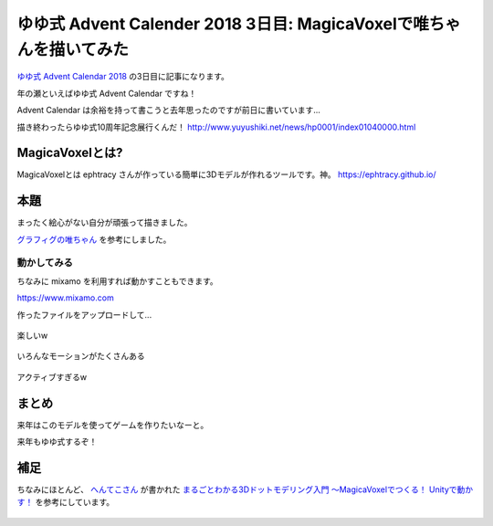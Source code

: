 ゆゆ式 Advent Calender 2018 3日目: MagicaVoxelで唯ちゃんを描いてみた
==================================================================

`ゆゆ式 Advent Calendar 2018 <https://adventar.org/calendars/3137>`__ の3日目に記事になります。

.. more::

年の瀬といえばゆゆ式 Advent Calendar ですね！

Advent Calendar は余裕を持って書こうと去年思ったのですが前日に書いています...  

描き終わったらゆゆ式10周年記念展行くんだ！
http://www.yuyushiki.net/news/hp0001/index01040000.html

.. figure:: https://user-images.githubusercontent.com/3356758/49336080-98659700-f63e-11e8-9fe9-412ed7c77d52.jpg
   :scale: 30

MagicaVoxelとは?
-----------------

MagicaVoxelとは ephtracy さんが作っている簡単に3Dモデルが作れるツールです。神。
https://ephtracy.github.io/

.. figure:: https://user-images.githubusercontent.com/3356758/49336159-01014380-f640-11e8-871c-0fea3dd70f77.png
   :scale: 30
   :target: https://ephtracy.github.io/

本題
----

まったく絵心がない自分が頑張って描きました。

`グラフィグの唯ちゃん <http://graphig.net/detail/id/00000050131>`__ を参考にしました。

.. figure:: https://user-images.githubusercontent.com/3356758/49336256-e16b1a80-f641-11e8-8439-73a7198d24f0.png
   :scale: 30

============
動かしてみる
============

ちなみに mixamo を利用すれば動かすこともできます。

https://www.mixamo.com

作ったファイルをアップロードして...

.. figure:: https://user-images.githubusercontent.com/3356758/49336265-1b3c2100-f642-11e8-88ee-41cc45e13e85.gif
   :scale: 30

楽しいw

.. figure:: https://user-images.githubusercontent.com/3356758/49336263-1aa38a80-f642-11e8-8c75-c1ee74df693e.gif
   :scale: 30

いろんなモーションがたくさんある

.. figure:: https://user-images.githubusercontent.com/3356758/49336337-b5e92f80-f643-11e8-85ff-171c6b65b6a5.gif
   :scale: 30

アクティブすぎるw

.. figure:: https://user-images.githubusercontent.com/3356758/49336373-59d2db00-f644-11e8-9959-5d8dc7dcffa5.gif
   :scale: 30

まとめ
------

来年はこのモデルを使ってゲームを作りたいなーと。

来年もゆゆ式するぞ！

補足
----

ちなみにほとんど、 `へんてこさん <https://twitter.com/henteko07>`__ が書かれた `まるごとわかる3Dドットモデリング入門 ～MagicaVoxelでつくる！ Unityで動かす！ <https://www.amazon.co.jp/dp/B07FNF8LJ6>`__ を参考にしています。

.. figure:: https://user-images.githubusercontent.com/3356758/49336202-1e82dd00-f641-11e8-8bc5-e5f32f02c0bc.png
   :scale: 30
   :target: https://www.amazon.co.jp/dp/B07FNF8LJ6



.. author:: default
.. categories:: AdventCalender
.. tags:: ゆゆ式
.. comments::
